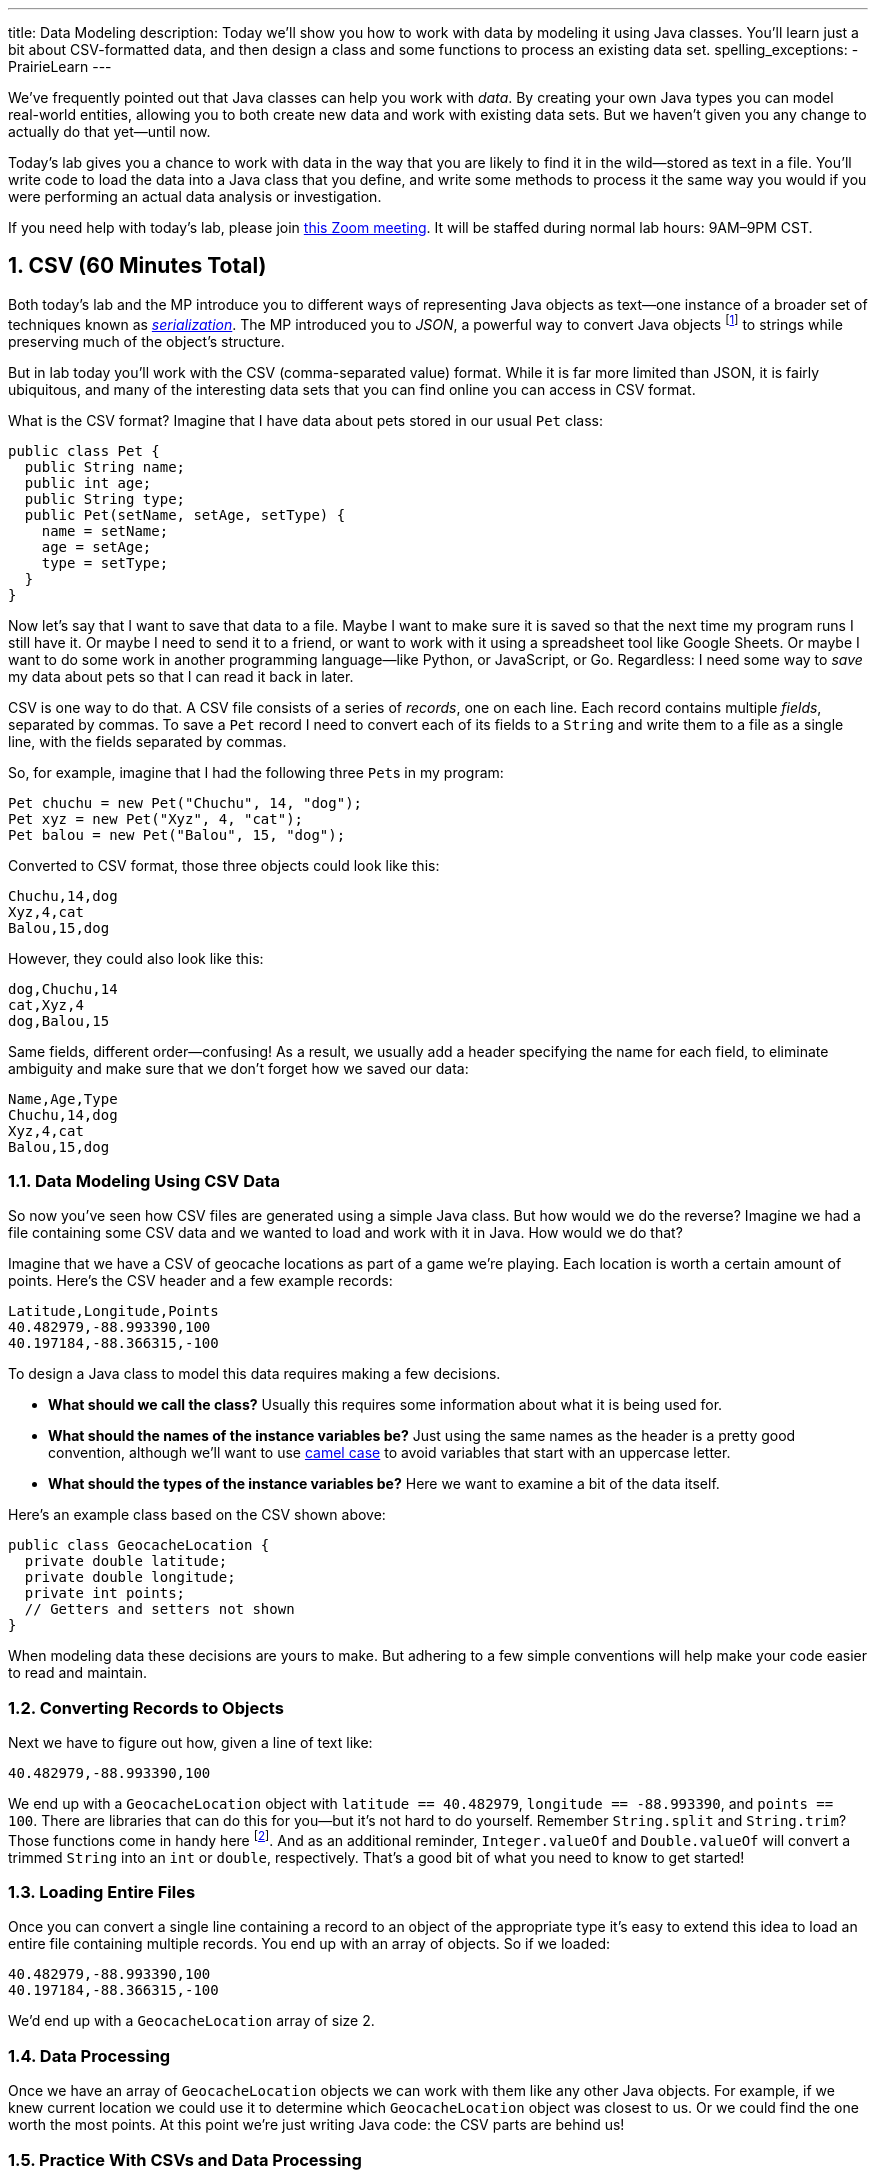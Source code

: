 ---
title: Data Modeling
description:
  Today we'll show you how to work with data by modeling it using Java classes.
  You'll learn just a bit about CSV-formatted data, and then design a class and
  some functions to process an existing data set.
spelling_exceptions:
  - PrairieLearn
---

:sectnums:
:linkattrs:

:forum: pass:normal[https://cs125-forum.cs.illinois.edu[forum,role='noexternal']]

[.lead]
//
We've frequently pointed out that Java classes can help you work with _data_.
//
By creating your own Java types you can model real-world entities, allowing you
to both create new data and work with existing data sets.
//
But we haven't given you any change to actually do that yet&mdash;until now.

Today's lab gives you a chance to work with data in the way that you are likely
to find it in the wild&mdash;stored as text in a file.
//
You'll write code to load the data into a Java class that you define, and write
some methods to process it the same way you would if you were performing an
actual data analysis or investigation.

[.alert.alert-warning]
//
--
//
If you need help with today's lab, please join
//
https://illinois.zoom.us/j/240316712[this Zoom meeting].
//
It will be staffed during normal lab hours: 9AM&ndash;9PM CST.
//
--

[[csv]]
== CSV [.text-muted]#(60 Minutes Total)#

Both today's lab and the MP introduce you to different ways of representing Java
objects as text&mdash;one instance of a broader set of techniques known as
//
https://en.wikipedia.org/wiki/Serialization[_serialization_].
//
The MP introduced you to
//
_JSON_, a powerful way to convert Java objects
//
footnote:[along with objects in other object-oriented programming languages]
//
to strings while preserving much of the object's structure.

But in lab today you'll work with the CSV (comma-separated value) format.
//
While it is far more limited than JSON, it is fairly ubiquitous, and many of the
interesting data sets that you can find online you can access in CSV format.

What is the CSV format?
//
Imagine that I have data about pets stored in our usual `Pet` class:

[source,java]
----
public class Pet {
  public String name;
  public int age;
  public String type;
  public Pet(setName, setAge, setType) {
    name = setName;
    age = setAge;
    type = setType;
  }
}
----

Now let's say that I want to save that data to a file.
//
Maybe I want to make sure it is saved so that the next time my program runs I
still have it.
//
Or maybe I need to send it to a friend, or want to work with it using a
spreadsheet tool like Google Sheets.
//
Or maybe I want to do some work in another programming language&mdash;like
Python, or JavaScript, or Go.
//
Regardless: I need some way to _save_ my data about pets so that I can read it
back in later.

CSV is one way to do that.
//
A CSV file consists of a series of _records_, one on each line.
//
Each record contains multiple _fields_, separated by commas.
//
To save a `Pet` record I need to convert each of its fields to a `String` and
write them to a file as a single line, with the fields separated by commas.

So, for example, imagine that I had the following three ``Pet``s in my program:

[source,java]
----
Pet chuchu = new Pet("Chuchu", 14, "dog");
Pet xyz = new Pet("Xyz", 4, "cat");
Pet balou = new Pet("Balou", 15, "dog");
----

Converted to CSV format, those three objects could look like this:

[source,csv]
----
Chuchu,14,dog
Xyz,4,cat
Balou,15,dog
----

However, they could also look like this:

[source,csv]
----
dog,Chuchu,14
cat,Xyz,4
dog,Balou,15
----

Same fields, different order&mdash;confusing!
//
As a result, we usually add a header specifying the name for each field, to
eliminate ambiguity and make sure that we don't forget how we saved our data:

[source,csv]
----
Name,Age,Type
Chuchu,14,dog
Xyz,4,cat
Balou,15,dog
----

=== Data Modeling Using CSV Data

So now you've seen how CSV files are generated using a simple Java class.
//
But how would we do the reverse?
//
Imagine we had a file containing some CSV data and we wanted to load and work
with it in Java.
//
How would we do that?

Imagine that we have a CSV of geocache locations as part of a game we're
playing.
//
Each location is worth a certain amount of points.
//
Here's the CSV header and a few example records:

[source,csv]
----
Latitude,Longitude,Points
40.482979,-88.993390,100
40.197184,-88.366315,-100
----

To design a Java class to model this data requires making a few decisions.

* *What should we call the class?*
//
Usually this requires some information about what it is being used for.
//
* *What should the names of the instance variables be?*
//
Just using the same names as the header is a pretty good convention, although
we'll want to use
//
https://en.wikipedia.org/wiki/Camel_case[camel case]
//
to avoid variables that start with an uppercase letter.
//
* *What should the types of the instance variables be?*
//
Here we want to examine a bit of the data itself.

Here's an example class based on the CSV shown above:

[source,java]
----
public class GeocacheLocation {
  private double latitude;
  private double longitude;
  private int points;
  // Getters and setters not shown
}
----

When modeling data these decisions are yours to make.
//
But adhering to a few simple conventions will help make your code easier to read
and maintain.

=== Converting Records to Objects

Next we have to figure out how, given a line of text like:

[source,csv]
----
40.482979,-88.993390,100
----

We end up with a `GeocacheLocation` object with `latitude == 40.482979`,
`longitude == -88.993390`, and `points == 100`.
//
There are libraries that can do this for you&mdash;but it's not hard to do
yourself.
//
Remember `String.split` and `String.trim`?
//
Those functions come in handy here
//
footnote:[nice time for some review!].
//
And as an additional reminder, `Integer.valueOf` and `Double.valueOf` will
convert a trimmed `String` into an `int` or `double`, respectively.
//
That's a good bit of what you need to know to get started!

=== Loading Entire Files

Once you can convert a single line containing a record to an object of the
appropriate type it's easy to extend this idea to load an entire file containing
multiple records.
//
You end up with an array of objects.
//
So if we loaded:

[source,csv]
----
40.482979,-88.993390,100
40.197184,-88.366315,-100
----

We'd end up with a `GeocacheLocation` array of size 2.

=== Data Processing

Once we have an array of `GeocacheLocation` objects we can work with them like
any other Java objects.
//
For example, if we knew current location we could use it to determine which
`GeocacheLocation` object was closest to us.
//
Or we could find the one worth the most points.
//
At this point we're just writing Java code: the CSV parts are behind us!

=== Practice With CSVs and Data Processing

Today's lab homework gives you practice working with data in the same way as
described above.
//
You don't actually get to read the data from the file&mdash;but you get to do
everything else.
//
This is great practice with object design, and some review of `String`
processing and basic algorithm review as we prepare to begin talking about
algorithms and data structures next week.

Good luck, and, as always, have fun!
//
Hopefully this will help demystify the process of working with data in Java.

[[done]]
== Before You Leave

**Don't leave lab until**:

. You've completed our in-lab testing homework problems.
//
. And so has everyone else in your lab!

If you need more help completing the tasks above please come to
//
link:/info/syllabus/#calendar[office hours],
//
use the new
//
https://cs125-help.cs.illinois.edu/[help system],
//
or post on the {forum}.

